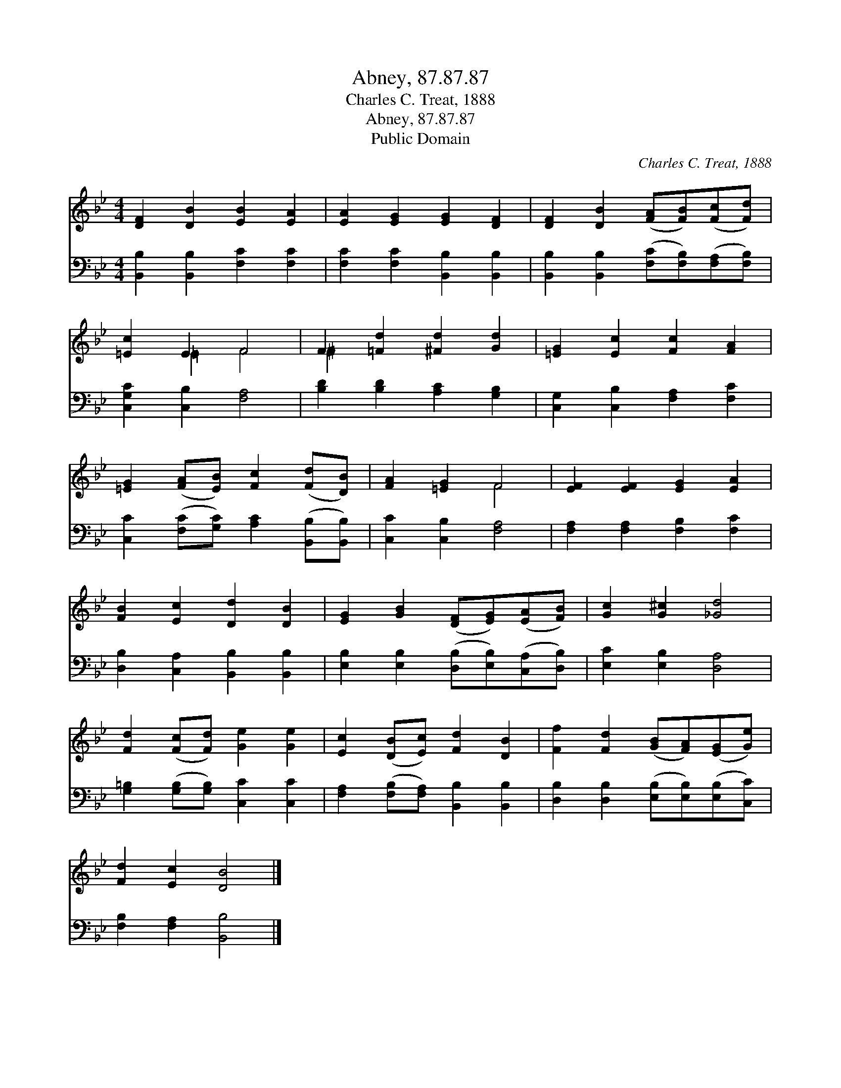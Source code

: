X:1
T:Abney, 87.87.87
T:Charles C. Treat, 1888
T:Abney, 87.87.87
T:Public Domain
C:Charles C. Treat, 1888
Z:Public Domain
%%score ( 1 2 ) 3
L:1/8
M:4/4
K:Bb
V:1 treble 
V:2 treble 
V:3 bass 
V:1
 [DF]2 [DB]2 [EB]2 [EA]2 | [EA]2 [EG]2 [EG]2 [DF]2 | [DF]2 [DB]2 ([FA][FB])([Fc][Fd]) | %3
 [=Ec]2 E2 F4 | F2 [=Fd]2 [^Fd]2 [Gd]2 | [=EG]2 [Ec]2 [Fc]2 [FA]2 | %6
 [=EG]2 ([FA][EB]) [Fc]2 ([Fd][DB]) | [FA]2 [=EG]2 F4 | [EF]2 [EF]2 [EG]2 [EA]2 | %9
 [FB]2 [Ec]2 [Dd]2 [DB]2 | [EG]2 [GB]2 ([DF][EG])([EA][FB]) | [Gc]2 [G^c]2 [_Gd]4 | %12
 [Fd]2 ([Fc][Fd]) [Ge]2 [Ge]2 | [Ec]2 ([DB][Ec]) [Fd]2 [DB]2 | [Ff]2 [Fd]2 ([GB][FA])([EG][Ge]) | %15
 [Fd]2 [Ec]2 [DB]4 |] %16
V:2
 x8 | x8 | x8 | x2 =E2 F4 | ^F2 x6 | x8 | x8 | x4 F4 | x8 | x8 | x8 | x8 | x8 | x8 | x8 | x8 |] %16
V:3
 [B,,B,]2 [B,,B,]2 [F,C]2 [F,C]2 | [F,C]2 [F,C]2 [B,,B,]2 [B,,B,]2 | %2
 [B,,B,]2 [B,,B,]2 ([F,C][F,B,])([F,A,][F,B,]) | [C,G,C]2 [C,B,]2 [F,A,]4 | %4
 [B,D]2 [B,D]2 [A,C]2 [G,B,]2 | [C,G,]2 [C,B,]2 [F,A,]2 [F,C]2 | %6
 [C,C]2 ([F,C][G,C]) [A,C]2 ([B,,B,][B,,B,]) | [C,C]2 [C,B,]2 [F,A,]4 | %8
 [F,A,]2 [F,A,]2 [F,B,]2 [F,C]2 | [D,B,]2 [C,A,]2 [B,,B,]2 [B,,B,]2 | %10
 [E,B,]2 [E,B,]2 ([D,B,][E,B,])([C,A,][D,B,]) | [E,C]2 [E,B,]2 [D,A,]4 | %12
 [G,=B,]2 ([G,B,][G,B,]) [C,C]2 [C,C]2 | [F,A,]2 ([F,B,][F,A,]) [B,,B,]2 [B,,B,]2 | %14
 [D,B,]2 [D,B,]2 ([E,B,][E,B,])([E,B,][C,C]) | [F,B,]2 [F,A,]2 [B,,B,]4 |] %16

